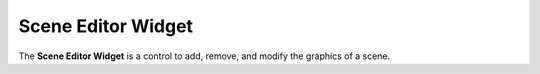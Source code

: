 Scene Editor Widget
===================

The **Scene Editor Widget** is a control to add, remove, and modify the graphics of a scene.
